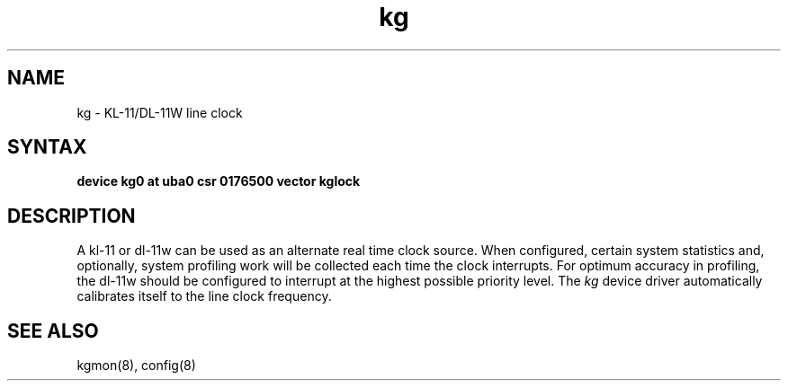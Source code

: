 .TH kg 4
.SH NAME
kg \- KL-11/DL-11W line clock
.SH SYNTAX
.B "device kg0 at uba0 csr 0176500 vector kglock"
.SH DESCRIPTION
A kl-11 or dl-11w can be used as an alternate real
time clock
source.  When configured, certain system
statistics and, optionally, system profiling work
will be collected each time the clock interrupts.  For
optimum accuracy in profiling, the dl-11w should be
configured to interrupt at the highest possible priority
level.  The 
.I kg
device driver automatically calibrates itself to the
line clock frequency.
.SH "SEE ALSO"
kgmon(8), config(8)
